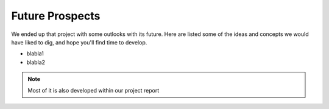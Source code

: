 ################
Future Prospects
################

We ended up that project with some outlooks with its future. Here are listed some of the ideas and concepts we would have liked to dig, and hope you'll find time to develop.

* blabla1
* blabla2


.. note::

    Most of it is also developed within our project report